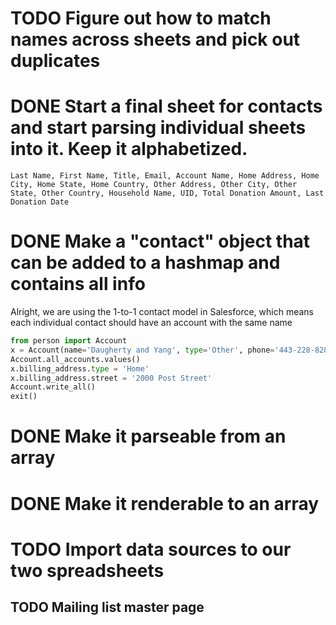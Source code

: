 * TODO Figure out how to match names across sheets and pick out duplicates
* DONE Start a final sheet for contacts and start parsing individual sheets into it. Keep it alphabetized.
  CLOSED: [2014-07-05 Sat 14:35]
#+BEGIN_SRC
Last Name, First Name, Title, Email, Account Name, Home Address, Home City, Home State, Home Country, Other Address, Other City, Other State, Other Country, Household Name, UID, Total Donation Amount, Last Donation Date
#+END_SRC

* DONE Make a "contact" object that can be added to a hashmap and contains all info
  CLOSED: [2014-07-12 Sat 17:22]
Alright, we are using the 1-to-1 contact model in Salesforce, which
means each individual contact should have an account with the same
name

# Test script
#+BEGIN_SRC python
from person import Account
x = Account(name='Daugherty and Yang', type='Other', phone='443-228-8288')
Account.all_accounts.values()
x.billing_address.type = 'Home'
x.billing_address.street = '2000 Post Street'
Account.write_all()
exit()
#+END_SRC
* DONE Make it parseable from an array
  CLOSED: [2014-07-12 Sat 17:22]
* DONE Make it renderable to an array
  CLOSED: [2014-07-12 Sat 17:22]

* TODO Import data sources to our two spreadsheets
** TODO Mailing list master page
